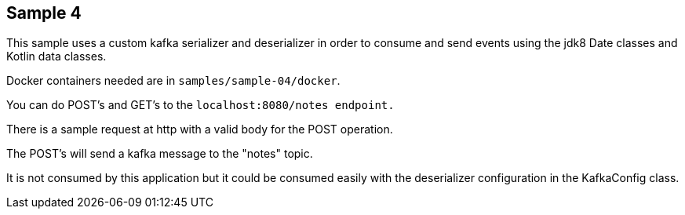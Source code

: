 == Sample 4

This sample uses a custom kafka serializer and deserializer in order to consume and send events using the jdk8 Date classes and Kotlin data classes.

Docker containers needed are in `samples/sample-04/docker`.

You can do POST's and GET's to the `localhost:8080/notes endpoint.`

There is a sample request at http with a valid body for the POST operation.

The POST's will send a kafka message to the "notes" topic.

It is not consumed by this application but it could be consumed easily with the deserializer configuration in the KafkaConfig class.

